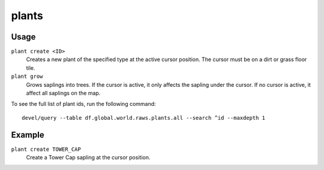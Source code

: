 .. _plant:

plants
======

.. dfhack-tool::
    :summary: Provides commands that interact with plants.
    :tags: adventure fort armok map plants
    :no-command:

.. dfhack-command:: plant
   :summary: Create a plant or make an existing plant grow up.

Usage
-----

``plant create <ID>``
    Creates a new plant of the specified type at the active cursor position.
    The cursor must be on a dirt or grass floor tile.
``plant grow``
    Grows saplings into trees. If the cursor is active, it only affects the
    sapling under the cursor. If no cursor is active, it affect all saplings
    on the map.

To see the full list of plant ids, run the following command::

    devel/query --table df.global.world.raws.plants.all --search ^id --maxdepth 1

Example
-------

``plant create TOWER_CAP``
    Create a Tower Cap sapling at the cursor position.
